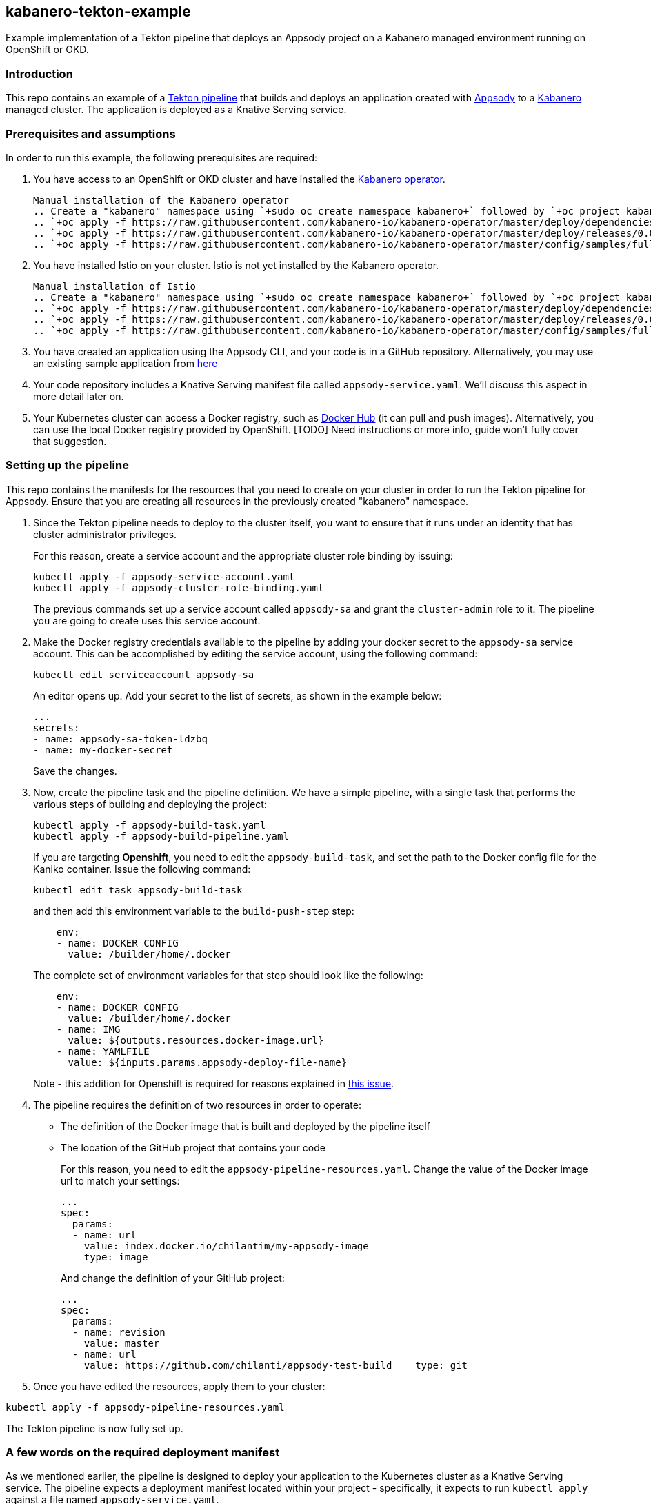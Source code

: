 == kabanero-tekton-example

Example implementation of a Tekton pipeline that deploys an Appsody project on a Kabanero managed environment running on OpenShift or OKD.

=== Introduction

This repo contains an example of a https://github.com/tektoncd/pipeline[Tekton pipeline] that builds and deploys an application created with https://github.com/appsody/appsody[Appsody] to a https://github.com/kabanero-io[Kabanero] managed cluster. The application is deployed as a Knative Serving service.

=== Prerequisites and assumptions

In order to run this example, the following prerequisites are required:

. You have access to an OpenShift or OKD cluster and have installed the https://github.com/kabanero-io/kabanero-operator[Kabanero operator].

+
....
Manual installation of the Kabanero operator
.. Create a "kabanero" namespace using `+sudo oc create namespace kabanero+` followed by `+oc project kabanero`+ to set your context to the new namespace.
.. `+oc apply -f https://raw.githubusercontent.com/kabanero-io/kabanero-operator/master/deploy/dependencies.yaml+`
.. `+oc apply -f https://raw.githubusercontent.com/kabanero-io/kabanero-operator/master/deploy/releases/0.0.1/kabanero-operator.yaml+`
.. `+oc apply -f https://raw.githubusercontent.com/kabanero-io/kabanero-operator/master/config/samples/full.yaml+`
....
+

. You have installed Istio on your cluster. Istio is not yet installed by the Kabanero operator.
+
....
Manual installation of Istio
.. Create a "kabanero" namespace using `+sudo oc create namespace kabanero+` followed by `+oc project kabanero`+ to set your context to the new namespace.
.. `+oc apply -f https://raw.githubusercontent.com/kabanero-io/kabanero-operator/master/deploy/dependencies.yaml+`
.. `+oc apply -f https://raw.githubusercontent.com/kabanero-io/kabanero-operator/master/deploy/releases/0.0.1/kabanero-operator.yaml+`
.. `+oc apply -f https://raw.githubusercontent.com/kabanero-io/kabanero-operator/master/config/samples/full.yaml+`
....
+

. You have created an application using the Appsody CLI, and your code is in a GitHub repository. Alternatively, you may use an existing sample application from https://github.com/smcclem/appsody-test-project[here]
. Your code repository includes a Knative Serving manifest file called `+appsody-service.yaml+`. We'll discuss this aspect in more detail later on.
. Your Kubernetes cluster can access a Docker registry, such as https://hub.docker.com/[Docker Hub] (it can pull and push images). Alternatively, you can use the local Docker registry provided by OpenShift. [TODO] Need instructions or more info, guide won't fully cover that suggestion.

=== Setting up the pipeline

This repo contains the manifests for the resources that you need to create on your cluster in order to run the Tekton pipeline for Appsody. Ensure that you are creating all resources in the previously created "kabanero" namespace.

. Since the Tekton pipeline needs to deploy to the cluster itself, you want to ensure that it runs under an identity that has cluster administrator privileges.
+
For this reason, create a service account and the appropriate cluster role binding by issuing:
+
....
kubectl apply -f appsody-service-account.yaml
kubectl apply -f appsody-cluster-role-binding.yaml
....
+
The previous commands set up a service account called `+appsody-sa+` and grant the `+cluster-admin+` role to it. The pipeline you are going to create uses this service account.

. Make the Docker registry credentials available to the pipeline by adding your docker secret to the `+appsody-sa+` service account. This can be accomplished by editing the service account, using the following command:
+
....
kubectl edit serviceaccount appsody-sa
....
+
An editor opens up. Add your secret to the list of secrets, as shown in the example below:
+
....
...
secrets:
- name: appsody-sa-token-ldzbq
- name: my-docker-secret
....
+
Save the changes.
. Now, create the pipeline task and the pipeline definition. We have a simple pipeline, with a single task that performs the various steps of building and deploying the project:
+
....
kubectl apply -f appsody-build-task.yaml
kubectl apply -f appsody-build-pipeline.yaml
....
+
If you are targeting *Openshift*, you need to edit the `+appsody-build-task+`, and set the path to the Docker config file for the Kaniko container. Issue the following command:
+
....
kubectl edit task appsody-build-task
....
+
and then add this environment variable to the `+build-push-step+` step:
+
....
    env:
    - name: DOCKER_CONFIG
      value: /builder/home/.docker
....
+
The complete set of environment variables for that step should look like the following:
+
....
    env:
    - name: DOCKER_CONFIG
      value: /builder/home/.docker
    - name: IMG
      value: ${outputs.resources.docker-image.url}
    - name: YAMLFILE
      value: ${inputs.params.appsody-deploy-file-name}
....
+
Note - this addition for Openshift is required for reasons explained in https://github.com/appsody/tekton-example/issues/6[this issue].
. The pipeline requires the definition of two resources in order to operate:
* The definition of the Docker image that is built and deployed by the pipeline itself
* The location of the GitHub project that contains your code
+
For this reason, you need to edit the `+appsody-pipeline-resources.yaml+`. Change the value of the Docker image url to match your settings:
+
....
...
spec:
  params:
  - name: url
    value: index.docker.io/chilantim/my-appsody-image
    type: image
....
+
And change the definition of your GitHub project:
+
....
...
spec:
  params:
  - name: revision
    value: master
  - name: url
    value: https://github.com/chilanti/appsody-test-build    type: git
....
. Once you have edited the resources, apply them to your cluster:

....
kubectl apply -f appsody-pipeline-resources.yaml
....

The Tekton pipeline is now fully set up.

=== A few words on the required deployment manifest

As we mentioned earlier, the pipeline is designed to deploy your application to the Kubernetes cluster as a Knative Serving service. The pipeline expects a deployment manifest located within your project - specifically, it expects to run `+kubectl apply+` against a file named `+appsody-service.yaml+`.

Here we provide an example of such a deployment manifest:

....
piVersion: serving.knative.dev/v1alpha1
kind: Service
metadata:
  name: appsody-project
spec:
  runLatest:
    configuration:
      revisionTemplate:
        spec:
          container:
            image: mydockeraccount/appsody-project
            imagePullPolicy: Always
            ports:
            - containerPort: 3000

....

The file can be located anywhere within your project, since the pipeline will discover it.

Notice that the image url must match the definition of the Docker image resource that you created for the pipeline. The `+containerPort+` must be set to the port number on which the server inside the Appsody stack is configured to listen.

One way to obtain a manifest file that has all the matching settings is to run the `+appsody deploy+` command, as described in https://appsody.dev/docs[the Appsody documentation].

It must be noted, however, that the pipeline can work with any deployment manifest - not limited to Knative Serving services. Its current implementation applies whatever deployment manifest is contained in `+appsody-service.yaml+`.

The file name can be modified by simply changing the relevant line in `+appsody-build-pipeline.yaml+`, as pointed out here:

....
      params:
      - name: appsody-deploy-file-name
        value: appsody-service.yaml
....

Also, if you wanted to retrieve a deployment manifest from a different repository, rather than assuming its presence in the application code repository, you could modify this section of `+appsody-build-task.yaml+`:

....
    - name: install-knative
      image: lachlanevenson/k8s-kubectl
      command: ['/bin/sh']
      args: ['-c', 'find /workspace/extracted -name ${YAMLFILE} -type f|xargs kubectl apply -f']
      env:
        - name: YAMLFILE
          value: ${inputs.params.appsody-deploy-file-name}
....

The implementation we have provided assumes the deployment manifest is in the `+workspace\extracted+` directory, which contains a clone of the source repository - but it could be adjusted to obtain that file from a different source.

=== Running the pipeline manually

The execution of a Tekton pipeline can be triggered automatically by a webhook that you can define on your GitHub project. However, that requires your Kubernetes cluster to be accessible on a public internet endpoint. For this reason, we provided a manual trigger (or PipelineRun resource) that you can use to kick off the pipeline on your cluster.

Run the following command:

....
kubectl apply -f appsody-pipeline-run.yaml
....

You will observe the pipeline being executed on your cluster.
